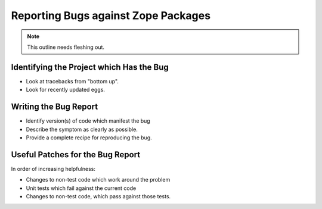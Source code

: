 Reporting Bugs against Zope Packages
====================================

.. note::
   
   This outline needs fleshing out.


Identifying the Project which Has the Bug
-----------------------------------------

- Look at tracebacks from "bottom up".

- Look for recently updated eggs.


Writing the Bug Report
----------------------

- Identify version(s) of code which manifest the bug

- Describe the symptom as clearly as possible.

- Provide a complete recipe for reproducing the bug.


Useful Patches for the Bug Report
---------------------------------

In order of increasing helpfulness:

- Changes to non-test code which work around the problem

- Unit tests which fail against the current code

- Changes to non-test code, which pass against those tests.

